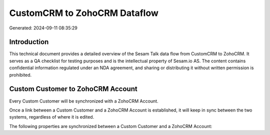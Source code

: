 =============================
CustomCRM to ZohoCRM Dataflow
=============================

Generated: 2024-09-11 08:35:29

Introduction
------------

This technical document provides a detailed overview of the Sesam Talk data flow from CustomCRM to ZohoCRM. It serves as a QA checklist for testing purposes and is the intellectual property of Sesam.io AS. The content contains confidential information regulated under an NDA agreement, and sharing or distributing it without written permission is prohibited.

Custom Customer to ZohoCRM Account
----------------------------------
Every Custom Customer will be synchronized with a ZohoCRM Account.

Once a link between a Custom Customer and a ZohoCRM Account is established, it will keep in sync between the two systems, regardless of where it is edited.

The following properties are synchronized between a Custom Customer and a ZohoCRM Account:

.. list-table::
   :header-rows: 1

   * - Custom Customer Property
     - ZohoCRM Account Property
     - ZohoCRM Data Type

